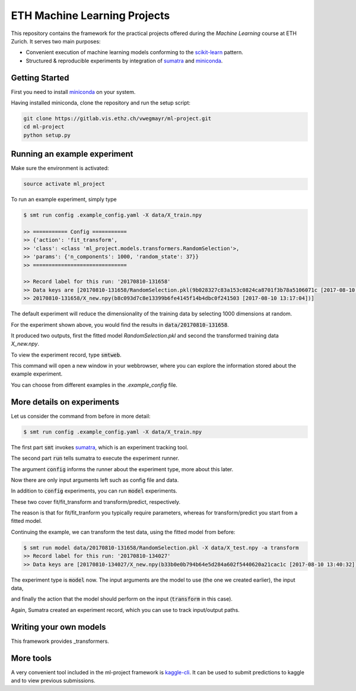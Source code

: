 ETH Machine Learning Projects
=============================

.. _scikit-learn: http://scikit-learn.org/stable/
.. _sumatra: https://pythonhosted.org/Sumatra/
.. _miniconda: https://conda.io/docs/install/quick.html

This repository contains the framework for the practical projects offered
during the *Machine Learning* course at ETH Zurich. It serves two main purposes:

* Convenient execution of machine learning models conforming to the scikit-learn_ pattern.
* Structured & reproducible experiments by integration of sumatra_ and miniconda_.

Getting Started
---------------

First you need to install miniconda_ on your system.

Having installed miniconda, clone the repository and run the setup script:

.. code-block:: shell

    git clone https://gitlab.vis.ethz.ch/vwegmayr/ml-project.git
    cd ml-project
    python setup.py

Running an example experiment
-----------------------------

Make sure the environment is activated:

.. code-block:: shell

    source activate ml_project

To run an example experiment, simply type

.. code-block:: shell

    $ smt run config .example_config.yaml -X data/X_train.npy 

    >> =========== Config ===========
    >> {'action': 'fit_transform',
    >> 'class': <class 'ml_project.models.transformers.RandomSelection'>,
    >> 'params': {'n_components': 1000, 'random_state': 37}}
    >> ==============================

    >> Record label for this run: '20170810-131658'
    >> Data keys are [20170810-131658/RandomSelection.pkl(9b028327c83a153c0824ca8701f3b78a5106071c [2017-08-10 13:17:04]),
    >> 20170810-131658/X_new.npy(b8c093d7c8e13399b6fe4145f14b4dbc0f241503 [2017-08-10 13:17:04])]

The default experiment will reduce the dimensionality of the training data by
selecting 1000 dimensions at random.

For the experiment shown above, you would find the results in
:code:`data/20170810-131658`.

It produced two outputs, first the fitted model *RandomSelection.pkl* and second
the transformed training data *X_new.npy*.

To view the experiment record, type :code:`smtweb`.

This command will open a new window in your webbrowser, where you can explore
the information stored about the example experiment.

You can choose from different examples in the `.example_config` file.

More details on experiments
---------------------------

Let us consider the command from before in more detail:

.. code-block:: shell

    $ smt run config .example_config.yaml -X data/X_train.npy 

The first part :code:`smt` invokes sumatra_, which is an experiment tracking tool.

The second part :code:`run` tells sumatra to execute the experiment runner.

The argument :code:`config` informs the runner about the experiment type, more about this later.

Now there are only input arguments left such as config file and data.

In addition to :code:`config` experiments, you can run :code:`model` experiments.

These two cover fit/fit_transform and transform/predict, respectively.

The reason is that for fit/fit_tranform you typically require parameters, whereas
for transform/predict you start from a fitted model.

Continuing the example, we can transform the test data, using
the fitted model from before:

.. code-block:: shell

    $ smt run model data/20170810-131658/RandomSelection.pkl -X data/X_test.npy -a transform
    >> Record label for this run: '20170810-134027'
    >> Data keys are [20170810-134027/X_new.npy(b33b0e0b794b64e5d284a602f5440620a21cac1c [2017-08-10 13:40:32])]

The experiment type is :code:`model` now. The input arguments are the model to
use (the one we created earlier), the input data,

and finally the action that the model should perform on the input
(:code:`transform` in this case).

Again, Sumatra created an experiment record, which you can use to track input/output paths.

Writing your own models
-----------------------

.. transformers: ml_project/models/transformers.py

This framework provides _transformers.


More tools
----------

.. _kaggle-cli: https://github.com/floydwch/kaggle-cli

A very convenient tool included in the ml-project framework is kaggle-cli_.
It can be used to submit predictions to kaggle and to view previous submissions.